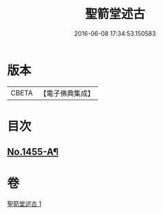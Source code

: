 #+TITLE: 聖箭堂述古 
#+DATE: 2016-06-08 17:34:53.150583

* 版本
 |     CBETA|【電子佛典集成】|

* 目次
** [[file:KR6q0385_001.txt::001-0444c1][No.1455-A¶]]

* 卷
[[file:KR6q0385_001.txt][聖箭堂述古 1]]

